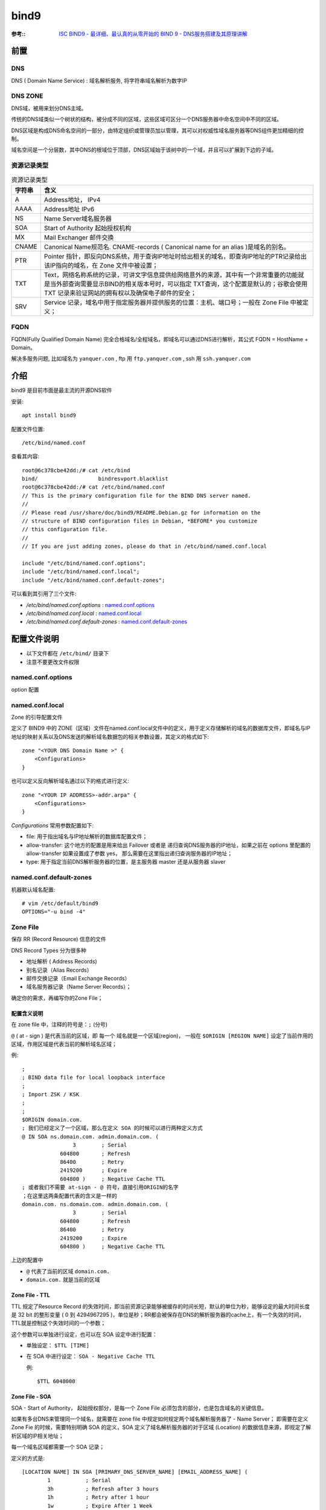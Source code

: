 ==========================
bind9
==========================


.. post:: 2023-02-20 22:06:49
  :tags: linux, package
  :category: 操作系统
  :author: YanQue
  :location: CD
  :language: zh-cn


:参考::
    `ISC BIND9 - 最详细、最认真的从零开始的 BIND 9 - DNS服务搭建及其原理讲解 <https://www.cnblogs.com/doherasyang/p/14464999.html>`_

前置
==========================

DNS
--------------------------

DNS ( Domain Name Service) : 域名解析服务, 将字符串域名解析为数字IP

DNS ZONE
--------------------------

DNS域，被用来划分DNS主域。

传统的DNS域类似一个树状的结构，被分成不同的区域，这些区域可区分一个DNS服务器中命名空间中不同的区域。

DNS区域是构成DNS命名空间的一部分，由特定组织或管理员加以管理，其可以对权威性域名服务器等DNS组件更加精细的控制。

域名空间是一个分层数，其中DNS的根域位于顶部，DNS区域始于该树中的一个域，并且可以扩展到下边的子域。

资源记录类型
--------------------------

.. csv-table:: 资源记录类型
    :header: 字符串, 含义

    A       , Address地址， IPv4
    AAAA    , Address地址 IPv6
    NS      , Name Server域名服务器
    SOA     , Start of Authority 起始授权机构
    MX      , Mail Exchanger 邮件交换
    CNAME   , Canonical Name规范名. CNAME-records ( Canonical name for an alias )是域名的别名。
    PTR     , Pointer 指针，即反向DNS系统，用于查询IP地址时给出相关的域名，即查询IP地址的PTR记录给出该IP指向的域名，在 Zone 文件中被设置；
    TXT     , Text，网络名称系统的记录，可讲文字信息提供给网络意外的来源，其中有一个非常重要的功能就是当外部查询需要显示BIND的相关版本号时，可以指定 TXT查询，这个配置是默认的；谷歌会使用 TXT 记录来验证网站的拥有权以及确保电子邮件的安全；
    SRV     , Service 记录，域名中用于指定服务器并提供服务的位置：主机、端口号；一般在 Zone File 中被定义；

FQDN
--------------------------

FQDN(Fully Qualified Domain Name) 完全合格域名/全程域名，即域名可以通过DNS进行解析，其公式 FQDN = HostName + Domain。

解决多服务问题, 比如域名为 ``yanquer.con`` , ftp 用 ``ftp.yanquer.com`` , ssh 用 ``ssh.yanquer.com``

介绍
==========================

bind9 是目前市面是最主流的开源DNS软件

安装::

    apt install bind9

配置文件位置::

    /etc/bind/named.conf

查看其内容::

    root@6c378cbe42dd:/# cat /etc/bind
    bind/                   bindresvport.blacklist
    root@6c378cbe42dd:/# cat /etc/bind/named.conf
    // This is the primary configuration file for the BIND DNS server named.
    //
    // Please read /usr/share/doc/bind9/README.Debian.gz for information on the
    // structure of BIND configuration files in Debian, *BEFORE* you customize
    // this configuration file.
    //
    // If you are just adding zones, please do that in /etc/bind/named.conf.local

    include "/etc/bind/named.conf.options";
    include "/etc/bind/named.conf.local";
    include "/etc/bind/named.conf.default-zones";

可以看到其引用了三个文件:

- `/etc/bind/named.conf.options` : named.conf.options_
- `/etc/bind/named.conf.local` : named.conf.local_
- `/etc/bind/named.conf.default-zones` : named.conf.default-zones_

配置文件说明
==========================

- 以下文件都在 ``/etc/bind/`` 目录下
- 注意不要更改文件权限

named.conf.options
--------------------------

option 配置

named.conf.local
--------------------------

Zone 的引导配置文件

定义了 BIND9 中的 ZONE（区域）文件在named.conf.local文件中的定义，用于定义存储解析的域名的数据库文件，即域名与IP地址的映射关系以及DNS发送的解析域名数据包的相关参数设置，其定义的格式如下::

    zone "<YOUR DNS Domain Name >" {
        <Configurations>
    }

也可以定义反向解析域名通过以下的格式进行定义::

    zone "<YOUR IP ADDRESS>-addr.arpa" {
        <Configurations>
    }

`Configurations` 常用参数配置如下:

- file: 用于指出域名与IP地址解析的数据库配置文件；
- allow-transfer: 这个地方的配置是用来给出 Failover 或者是 递归查询DNS服务器的IP地址，如果之前在 options 里配置的allow-transfer 如果设置成了参数 yes， 那么需要在这里指出递归查询服务器的IP地址；
- type: 用于指定当前DNS解析服务器的位置，是主服务器 master 还是从服务器 slaver

named.conf.default-zones
--------------------------

机器默认域名配置::

    # vim /etc/default/bind9
    OPTIONS="-u bind -4"

Zone File
--------------------------

保存 RR (Record Resource) 信息的文件

DNS Record Types 分为很多种

- 地址解析 ( Address Records)
- 别名记录（Alias Records）
- 邮件交换记录（Email Exchange Records）
- 域名服务器记录（Name Server Records）；

确定你的需求，再编写你的Zone File；

配置含义说明
++++++++++++++++++++++++++++++++++++++++++

在 zone file 中，注释的符号是：``;`` (分号)

``@`` ( at - sign ) 是代表当前的区域，即 每一个 域名就是一个区域(region)，
一般在 ``$ORIGIN [REGION NAME]`` 设定了当前作用的区域，作用区域是代表当前的解析域名区域；

例::

    ;
    ; BIND data file for local loopback interface
    ;
    ; Import ZSK / KSK
    ;
    ;
    $ORIGIN domain.com.
    ; 我们已经定义了一个区域，那么在定义 SOA 的时候可以进行两种定义方式
    @ IN SOA ns.domain.com. admin.domain.com. (
                    3        ; Serial
                604800       ; Refresh
                86400        ; Retry
                2419200      ; Expire
                604800 )     ; Negative Cache TTL
    ; 或者我们不需要 at-sign - @ 符号，直接引用ORIGIN的名字
    ；在这里这两条配置代表的含义是一样的
    domain.com. ns.domain.com. admin.domain.com. (
                    3        ; Serial
                604800       ; Refresh
                86400        ; Retry
                2419200      ; Expire
                604800 )     ; Negative Cache TTL

上边的配置中

- ``@`` 代表了当前的区域 ``domain.com.``
- ``domain.com.`` 就是当前的区域

Zone File - TTL
++++++++++++++++++++++++++++++++++++++++++

TTL 规定了Resource Record 的失效时间，即当前资源记录能够被缓存的时间长短，默认的单位为秒，能够设定的最大时间长度是 32 bit 的整形变量 ( 0 到 4294967295 )，单位是秒；RR都会被保存在DNS的解析服务器的cache上，有一个失效的时间，TTL就是控制这个失效时间的一个参数；

这个参数可以单独进行设定，也可以在 SOA 设定中进行配置：

- 单独设定： ``$TTL [TIME]``
- 在 SOA 中进行设定： ``SOA - Negative Cache TTL``

  例::

    $TTL 6048000

Zone File - SOA
++++++++++++++++++++++++++++++++++++++++++

SOA - Start of Authority， 起始授权部分，是每一个 Zone File 必须包含的部分，也是包含域名的关键信息。

如果有多台DNS来管理同一个域名，就需要在 zone file 中规定如何规定两个域名解析服务器了 - Name Server；
即需要在定义 Zone Fie 的时候，需要特别明确 SOA 的定义，SOA 定义了域名解析服务器的对于区域 (Location) 的数据信息来源，即规定了解析区域的IP相关地址；

每一个域名区域都需要一个 SOA 记录；

定义的方式是::

    [LOCATION NAME] IN SOA [PRIMARY_DNS_SERVER_NAME] [EMAIL_ADDRESS_NAME] (
            1           ; Serial
            3h          ; Refresh after 3 hours
            1h          ; Retry after 1 hour
            1w          ; Expire After 1 Week
            1h          ; Negative caching TTL of 1 day
    )

配置举例::

    domain.com. ns.domain.com. admin.domain.com. (
                    3        ; Serial
                604800       ; Refresh
                86400        ; Retry
                2419200      ; Expire
                604800 )     ; Negative Cache TTL

解释一下上边的相关参数：

- ``Location Name`` 从前边 ``$ORIGIN`` 我们已经知道是一个区域的名称，或者用 @ 进行代替；
- ``PRIMARY_DNS_SERVER_NAME`` 用于规定解析当前域名的主服务器，这个服务器的IP地址以及详细资源需要在后边被规定；
- ``EMAIL_ADDRESS_NAME`` 指定了管理员的 Email 地址，以上边为例： ``admin.domain.com. == admin@domain.com.``
- ``Serial`` 序号，代表着当前数据库文件的新旧， 该值越大表示当前数据库的配置越新，一般来说这个值设定的值遵循 YYYYMMMMDDDD 的格式； 这个数值必须小于 4294967296；在这里涉及到一个 从服务器 ( Slave )的 配置问题，如果你需要 从服务器 何时从主服务器拉取最新的配置，就需要保持从服务器这个数值低于主服务器的数值；
- ``Refresh``  更新的频率，设置 Slave DNS 服务器 去向 主服务器 进行配置更新的周期；
- ``Retry`` 失败重新尝尝试时间，如果 Slave 服务器无法对 Master 进行链接，则需要设置这个值规定多长时间进行一次重试连接；
- ``Expire`` 是失效时间，如果一直失败连接，那么这个配置规定了重试连接的最大时间；
- ``Negative Cache TTL`` 缓存时间，在整个 zone file 都没有规定 TTL 时间的情况下，那么就以 SOA 中规定的 TTL 为主；

对于各个参数的限制::

    Refresh >= Retry × 2
    Refresh + Retry < Expire
    Expire >= Retry × 10
    Expire >= 7 Days

.. note::

    在所有的配置中，``ns.domain.com != ns.domain.com.`` ，必须注意在 zone file 中的配置文件的最后 ``.`` 必须不能省略；

    如果不写最后一个的 ``.`` 那么该域名就是一个 相对名 ，结果就是在解析的过程中，这条资源就被当成 ``ns.domain.com.domain.com``


zone file - Name Server Records
++++++++++++++++++++++++++++++++++++++++++

Name Server Records 定义了在当前 DNS服务器 中的 NS 的 IP地址，在每一个 zone file 中必须指定 主/从 域名解析器的IP地址， 使用 A 记录，这个IP地址必须与你搭建的DNS服务器保持一致；

举例::

    ; 记录 NS 记录
    @                IN            NS            ns.domain.com.
    ; 记录 NS 记录对应的 IP 地址信息
    ns.domain.com.   IN            A            192.168.1.1

zone file - Address Records
++++++++++++++++++++++++++++++++++++++++++

Address Records 记录了 域名 与 IP 地址的对应关系::

    ns.domain.com.                IN            A            192.168.1.1

zone file - Canonical Name Records
++++++++++++++++++++++++++++++++++++++++++

CName 将 单个昵称或者别名映射到一个可能存在在区域外的真实的区域.
在一个域名下存在多个子域名，如果需要更改映射之前的子域名，那么只需要更改映射的域名地址就可以了::

    ;
    $TTL 2d
    $ORIGIN domain.com.
    ...
    server1        IN        A        192.168.1.1
    www            IN        CNAME    Server1

配置项说明
==========================

acl
--------------------------

一般来说，ACL模块用来承担控制主机可以访问域名解析服务器的角色，其设置不会让控制文件的配置非常冗余和庞大。
采用这个配置可以有效防范DOS以及Spoofing攻击。
一般来说定义这部分的内容来规定IP是否能够被接入以及Blacklist来阻止某些特定的IP地址介入到域名解析服务器中。

ACL匹配客户端是否能够接入到域名服务器基于三个基本的特征:

- 客户端的IPv4或者IPv6地址
- 用于签署请求的 TSIG 和 SIG(0) 密钥
- 在DNS客户端子网选项中编码的前缀地址

匹配 acl 定义以及使用规则如下： string 是用来命名IP地址集的一个变量名，可以随意地被命名::

    acl <string> { <address_match_element>; ... };

举一个在 named.conf.options 文件中被定义的例子::

    acl bogusnets {
        0.0.0.0/8;  192.0.2.0/24; 224.0.0.0/3;
        10.0.0.0/8; 172.16.0.0/12; 192.168.0.0/16;
    }; // 这个部分
    // Set up an ACL called our-nets. Replace this with the
    // real IP numbers.
    acl our-nets { 172.16.2.11/24; 172.16.2.12/24; }; //子网的名称

logging
--------------------------

logging 部分的配置为DNS解析服务器提供了日志记录的功能，DNS服务器上的所有日志记录被存储到了指定的文件中。

其通用的配置文件为::

    logging {
        category <string> { <channel_name_string>; ... };
        channel <string> {
                buffered <boolean>;
                file <quoted_string> [ versions ( unlimited | <integer> ) ]
                    [ size <size> ] [ suffix ( increment | timestamp ) ];
                null;
                print-category <boolean>;
                print-severity <boolean>;
                print-time ( iso8601 | iso8601-utc | local | <boolean> );
                severity <log_severity>;
                stderr;
                syslog [ <syslog_facility> ];
        };
    };

从上边的通用配置格式可以看出来，logging 模块分为两个部分，category 和 channel.

channel的作用是指定输出的方式、日志格式的选项和事件的严重性，每一个channel 可以指定一个 category 来指定记录的事件类型。

category 用来区分不同的事件产生的类别或者场景，比如：客户端请求-client request、配置文件解析处理-Configuration file parsing and processing。

如果在 named.conf.options 文件中没有指定 logging 模块系统会给出一个默认的配置::

    logging {
        category default { default_syslog; default_debug; };
        category unmatched { null; };
    };

channel 的配置规则
+++++++++++++++++++++

所有的日志输出都需要 channel 来指定输出格式，BIND9 对于创建 channel 的数量没有限制。

每一个 channel 都需要为该通道的日志信息指定一个 destination clause - 目的句柄，目的句柄在 channel 阶段被配置，这个目的句柄用来区分：

- 输出到具体的文件的名字 - file
- 输出到具体的系统日志工具中（syslog/syslogd）- syslog
- 输出到终端显示- 标准错误流(standard error stream)
- 或者该错误消息直接被丢弃 - null。

其次，channel 的配置可以规定每一个错误日志消息的响应级别，默认的响应级别是info ，channel 可以规定接受错误消息的级别；
此外，channel 还可以控制输出错误日志消息的格式，可以包含：响应时间戳、category名字、严重等级等。

channel 的配置参数
+++++++++++++++++++++

- buffered: 用来规定是否刷新错误日志的文件，其参数值为<boolean>，在 BIND9 中 <boolean> 值的参数值为 yes / no，如果设置成为 yes 那么日志消息流(一般每一个错误日志消息都是一个 Log Entry)就不会刷新，而是被保存在缓冲区中了，不会刷新到文件中。
- file： 类似于Linux的通道概念，file 将日志输出流通过通道直接输出给文件，从上边的通用配置可以看出来可以为 file 指定文本文件的大小 - size ；指定 log 文件的版本号 - version；指定用于命名备份版本的格式 - suffix
- size 用来限制log文件的大小，如果log文件的大小设置超过了设定的阈值，那么系统会自动停止输出内容到文件中；
- versions： 用于指定新创建的 log文件数存储到本地的上限值，默认的参数值为unlimited，当指定的文件的大小超过设定的size值得时候，如果没有指定 versions，那么系统就不会继续写进log；如果制定了versions，那么就会继续写入；
- suffix ：设定用来命名log文件的方式；好像没啥用，我添加这个参数没有什么反应...；
- syslog：将通道定向到系统的日志文件流中； 常用的支持日志文件服务为：dameon、syslog、local6、local7；
- severity：用来承担定义日志严重级别的定义角色，相当于 syslog - priorities。比如说定义了日志的严重级别为 Debug，那么会输出日志事件 Debug 以上的错误到文件中。一般常用的严重等级： debug[level]、notice、warning、dynamic - 与当前服务器的日志保持一致；一般的 DNS服务器的日志等级调成 info即可；
- stderr：将通道指向服务器的标准错误流。这是为了在服务器作为前台进程运行时使用；
- print-time： yes / no / local / iso8601 / iso8061-utc 可以设定不同的输出到日志文件的时间格式；
- print-category：打印日志消息配置category 的信息到你设定的日志文件中；
- print-severity： 打印日志的严重等级

category词组配置规则
+++++++++++++++++++++

category词组配置规则::

    category <config_string> { <channel_name_string>; ... };

- client： 客户端请求；
- cname：由于是CNAME而不是a /AAAA记录 的域名服务器；
- config： 配置文件解析和处理过程；
- database：与名称服务器内部用于存储区域和缓存数据的数据库相关的消息；
- general： 没有被归类的 category 类别的其他种类的日志文件信息；
- lame-servers： 远程服务器中的错误配置，BIND 9在解析期间试图查询这些服务器时发现；
- network： 网络操作；
- notify： 通知协议；
- queries：记录所有查询 DNS服务器的 query；
- query-errors： 关于导致某些失败的查询的信息；
- xfer-in：区域传输服务器正在接收；
- xfer-out：区域传输服务器正在发送的信息；
- zoneload：加载区域和创建自动空区域；

怎么配置这个服务
+++++++++++++++++++++

配置的 logging 服务会创建指定的日志文件，该日志文件从服务挂起的时候被创建，用于记录DNS服务中的相关的配置信息以及交换信息。

在 Debian9 的默认存储目录为 /var/cache/bind/\*. 也可以为其指定你想要存储的位置.
我个人喜欢将 BIND 日志和系统日志保存在一起，即保存路径为：/var/log/bind。
这个路径不是在你安装 BIND 时候就已经创建了，需要你自己创建对应的文件目录；

如果你想要配置成一个自己的目录，首先你需要创建一个自定义的目录，比如说我指定了我想要存放日志的文件的目录： /var/log/bind，如果不为这个文件使用chown命令指定权限的话会出现 isc_stdio_open '/var/log/example.log' failed 的报错：

首先你必须手动创建自己的文件到指定目录下；
解决方法是::

    sudo chown bind:root /var/log/bind/* ；

现在我们已经基本上了解了 logging 的工作原理.
其工作机制简单地来说就是，首先你需要创建一个 channel 来规定输出日志流的格式还以及日志文件名、文件版本.
每一个 channel 可以被多个 category 调用使用，
每一个 category 相当于一个 BIND9 内嵌的服务模块，
服务模块去调用日志配置模最后输出格式化日志。

在这里我之前并没有给出对应的配置示例，现在给出示例::

    // named.conf.options 文件中给出logging的配置示例
    logging {
        // 在我自己使用BIND进行DNS解析的时候，出现了 TIME_OUT 的相关错误，这个错误是需要在 client 进行日志记录
        // 因此对于客户端的解析需要有相关的日志配置，才能发现在解析时的问题
        //
        //
        //
            category client { default_client; } // 指定 client 所有的错误
            channel default_client {
                file "/var/log/bind/err/client.log" version 1 size 20m
                print-category yes;
                print-time iso8061;
                severity debug 3;
            }
    }

options
--------------------------

options 的参数设置会影响整个 BIND9 DNS环境的配置，具体各部分常用到的配置参数如下

- listen-on： 用于配置监听的端口以及IPv4地址，默认的监听端口为：53；
- listen-on-v6：用于监听 IPv6 地址以及端口；
- directory: 用于指定读取DNS数据文件的文件夹，默认的文件夹的路径为：/var/cache/bind；
- dump-file：选项用来设置域名缓存数据库文件的位置，可以自己定义。默认的存储文件为：named_dump.db；
- statistics-file：选项用来设置状态统计文件的位置，可以自己定义。；
- memstatistics-file ：选项用来设置服务器输出的内存使用统计信息。默认保存在 /var/named/data 目录下，文件名为 named.memstats；
- allow-query：选项用来设置允许DNS查询的客户端地址，默认值为localhost, 可以设置为某个网段、任意地址、具体的某台主机三种情况。例如，要修改为任意地址，就在括号内的加入 any，也可以引用之前创建的 acl 内的所有地址；
- recursion：用于设置递归查询，一般客户机和服务器之间属于递归查询，即当客户机向DNS服务器发出查询请求后，若DNS服务器本身不能解析，则会向另外的DNS服务器发出查询请求，得到结果后转交给客户机。此选项有yes和no两个值。这个选项用于设置 Failover 非常有用；
- dnssec-enable： 选项用来设置是否启用DNSSEC支持，DNSSEC可以用来验证DNS数据的有效性，该选项有yes和no两个值，默认值为yes。
- dnssec-validation：选项用来设置是否启用DNSSEC确认，默认值为yes，可以选择 auto。
- bindkeys-file ： 用来设置内置信任的密钥文件，其默认值为 /etc/named/iscdlv.key；
- managed-keys-directory： 选项用于指定目录中的文件存储位置，跟踪管理 DNSSEC 密钥， 这部分的内容在后边会有介绍；
- forwarders：DNS转发器。用于设定该DNS解析服务器无法进行当前域名解析的情况下，进行转发解析的DNS地址，其中 8.8.8.8 和 8.8.4.4 是谷歌的免费DNS服务器的网络地址；233.5.5.5 和 233.6.6.6 是阿里云的免费DNS地址。当设置了 forwarder 的转发器之后，所有的非本域的和在缓存中无法查找到的域名查询都转发都设置的DNS转发器，由DNS转发器 完成转发操作。因此这台转发器的缓存中就记录了丰富的域名信息。因此如果遇到非本域的查询，转发器的缓存就可以做到查询，从而减少了向外部的查询流量。
- forward: 选择默认的IP地址即可；
- rrset-order：
  在 BIND 9 提供的负载均衡策略建立在一个名称（域名 - Name）使用多个资源记录 ( Records ) 的情况下，其实现的轮询机制并不是传统的负载均衡服务器实现的轮询机制 - 即追踪和记录每一次应答的资源顺序；
  BIND 9 实现了一个类似 List 的数据结构，将所有的资源记录填入到 一个顺序表中，这个填入的次序随机，或者根据设定的参数随机；

  格式::

    [class class_name] [type type_name] [name “domain_name”] order ordering

  如果参数没有被赋值，那么默认的赋值为::

    class: ANY type: ANY Name: *

  参数:

  - fixed ： 根据 zone 文件定义资源记录的顺序按照顺序逐个进行解析；
  - random： 根据 zone 文件资源记录随机返回解析记录；
  - cyclic： 创建一个循环，循环输出资源记录；
  - none： 完全随机的资源返回形式；

controls
--------------------------

controls语句声明了系统管理员用于管理名称服务器远程操作的控制通道。
rndc使用这些控制通道向名称服务器发送命令，并从名称服务器检索非dns结果。

